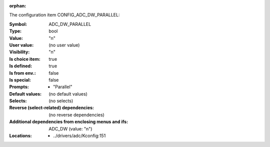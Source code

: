 :orphan:

.. title:: ADC_DW_PARALLEL

.. option:: CONFIG_ADC_DW_PARALLEL:
.. _CONFIG_ADC_DW_PARALLEL:

The configuration item CONFIG_ADC_DW_PARALLEL:

:Symbol:           ADC_DW_PARALLEL
:Type:             bool
:Value:            "n"
:User value:       (no user value)
:Visibility:       "n"
:Is choice item:   true
:Is defined:       true
:Is from env.:     false
:Is special:       false
:Prompts:

 *  "Parallel"
:Default values:
 (no default values)
:Selects:
 (no selects)
:Reverse (select-related) dependencies:
 (no reverse dependencies)
:Additional dependencies from enclosing menus and ifs:
 ADC_DW (value: "n")
:Locations:
 * ../drivers/adc/Kconfig:151